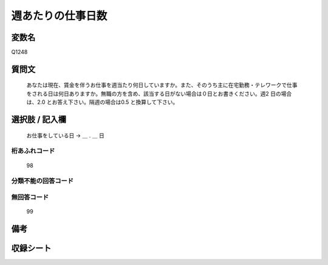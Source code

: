 .. title:: Q1248
.. rst-class:: item

====================================================================================================
週あたりの仕事日数
====================================================================================================

.. rst-class:: varname

変数名
==================

Q1248

.. rst-class:: question

質問文
==================


   あなたは現在、賃金を伴うお仕事を週当たり何日していますか。また、そのうち主に在宅勤務・テレワークで仕事をされる日は何日ありますか。無職の方を含め、該当する日がない場合は０日とお書きください。週2 日の場合は、2.0 とお答え下さい。隔週の場合は0.5 と換算して下さい。








.. rst-class:: answer

選択肢 / 記入欄
======================

  お仕事をしている日 → ＿ . ＿ 日  



.. rst-class:: overflow

桁あふれコード
-------------------------------
  98


.. rst-class:: not_classified

分類不能の回答コード
-------------------------------------
  


.. rst-class:: not_available

無回答コード
-------------------------------------
  99


.. rst-class:: bikou

備考
==================
 



.. rst-class:: include_sheet

収録シート
=======================================
.. hlist::
   :columns: 3
   
   
   * p28_3
   
   


.. index:: Q1248
